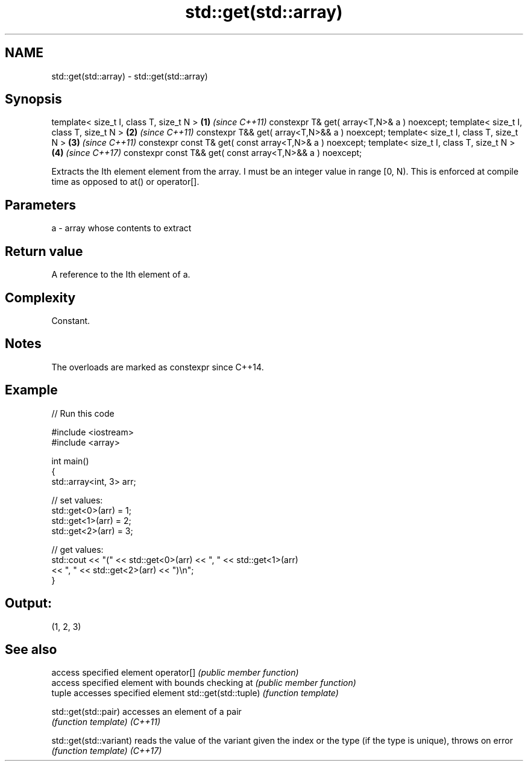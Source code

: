 .TH std::get(std::array) 3 "2020.03.24" "http://cppreference.com" "C++ Standard Libary"
.SH NAME
std::get(std::array) \- std::get(std::array)

.SH Synopsis

template< size_t I, class T, size_t N >                   \fB(1)\fP \fI(since C++11)\fP
constexpr T& get( array<T,N>& a ) noexcept;
template< size_t I, class T, size_t N >                   \fB(2)\fP \fI(since C++11)\fP
constexpr T&& get( array<T,N>&& a ) noexcept;
template< size_t I, class T, size_t N >                   \fB(3)\fP \fI(since C++11)\fP
constexpr const T& get( const array<T,N>& a ) noexcept;
template< size_t I, class T, size_t N >                   \fB(4)\fP \fI(since C++17)\fP
constexpr const T&& get( const array<T,N>&& a ) noexcept;

Extracts the Ith element element from the array.
I must be an integer value in range [0, N). This is enforced at compile time as opposed to at() or operator[].

.SH Parameters


a - array whose contents to extract


.SH Return value

A reference to the Ith element of a.

.SH Complexity

Constant.

.SH Notes

The overloads are marked as constexpr since C++14.

.SH Example


// Run this code

  #include <iostream>
  #include <array>

  int main()
  {
      std::array<int, 3> arr;

      // set values:
      std::get<0>(arr) = 1;
      std::get<1>(arr) = 2;
      std::get<2>(arr) = 3;

      // get values:
      std::cout << "(" << std::get<0>(arr) << ", " << std::get<1>(arr)
                << ", " << std::get<2>(arr) << ")\\n";
  }

.SH Output:

  (1, 2, 3)


.SH See also


                       access specified element
operator[]             \fI(public member function)\fP
                       access specified element with bounds checking
at                     \fI(public member function)\fP
                       tuple accesses specified element
std::get(std::tuple)   \fI(function template)\fP

std::get(std::pair)    accesses an element of a pair
                       \fI(function template)\fP
\fI(C++11)\fP

std::get(std::variant) reads the value of the variant given the index or the type (if the type is unique), throws on error
                       \fI(function template)\fP
\fI(C++17)\fP




